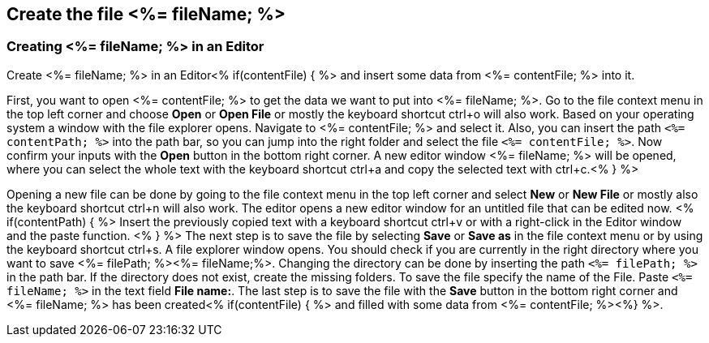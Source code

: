== Create the file <%= fileName; %>

=== Creating <%= fileName; %> in an Editor

Create <%= fileName; %> in an Editor<% if(contentFile) { %> and insert some data from <%= contentFile; %> into it.

First, you want to open <%= contentFile; %> to get the data we want to put into <%= fileName; %>.
Go to the file context menu in the top left corner and choose *Open* or *Open File* or mostly the keyboard shortcut ctrl+o will also work. 
Based on your operating system a window with the file explorer opens. Navigate to <%= contentFile; %> and select it. Also, you can insert the path `<%= contentPath; %>` into the path bar, so you can jump into the right folder and select the file `<%= contentFile; %>`. 
Now confirm your inputs with the *Open* button in the bottom right corner.
A new editor window <%= fileName; %> will be opened, where you can select the whole text with the keyboard shortcut ctrl+a and copy the selected text with ctrl+c.<% } %>

Opening a new file can be done by going to the file context menu in the top left corner and select *New* or *New File* or mostly also the keyboard shortcut ctrl+n will also work.
The editor opens a new editor window for an untitled file that can be edited now.
<% if(contentPath) { %> 
Insert the previously copied text with a keyboard shortcut ctrl+v or with a right-click in the Editor window and the paste function. <% } %>
The next step is to save the file by selecting *Save* or *Save as* in the file context menu or by using the keyboard shortcut ctrl+s.
A file explorer window opens.
You should check if you are currently in the right directory where you want to save <%= filePath; %><%= fileName;%>. 
Changing the directory can be done by inserting the path `<%= filePath; %>` in the path bar. If the directory does not exist, create the missing folders.
To save the file specify the name of the File. Paste `<%= fileName; %>` in the text field *File name:*. 
The last step is to save the file with the *Save* button in the bottom right corner and <%= fileName; %> has been created<% if(contentFile) { %> and filled with some data from <%= contentFile; %><%} %>.


